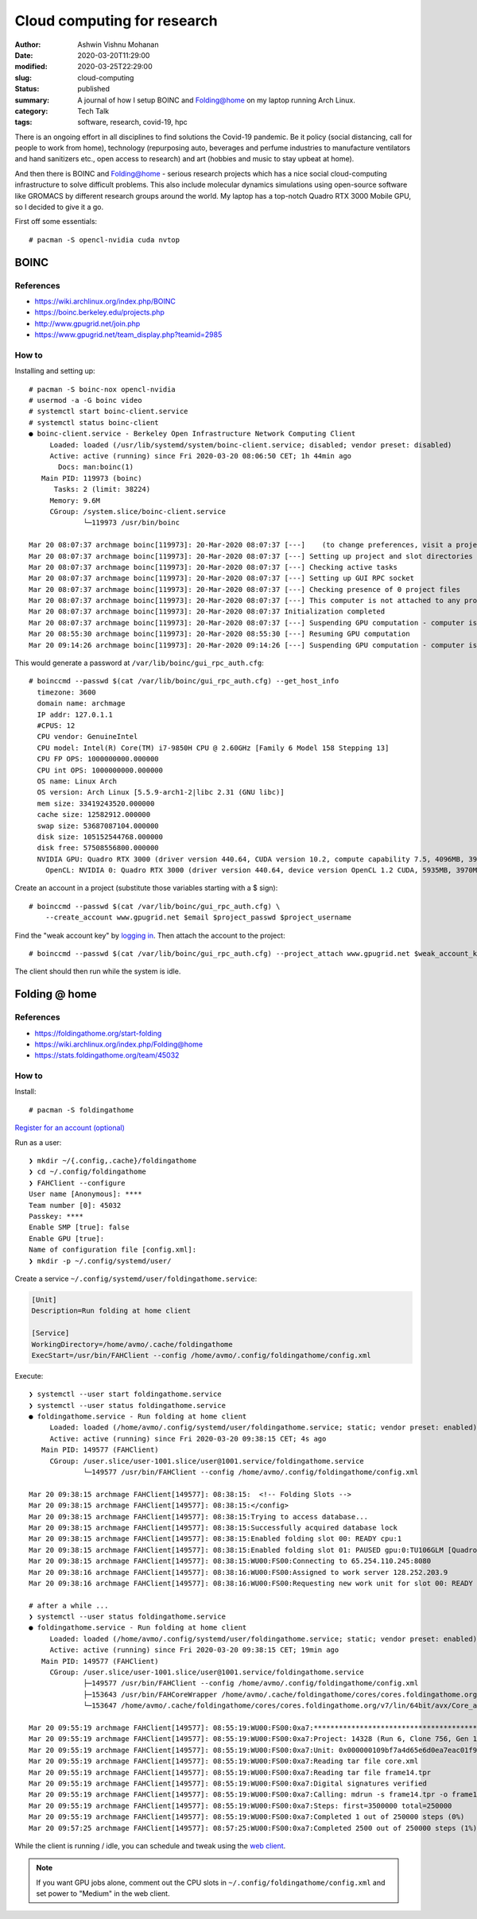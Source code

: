 Cloud computing for research
############################

:author: Ashwin Vishnu Mohanan
:date: 2020-03-20T11:29:00
:modified: 2020-03-25T22:29:00
:slug: cloud-computing
:status: published
:summary: A journal of how I setup BOINC and Folding@home on my laptop running Arch Linux.
:category: Tech Talk
:tags: software, research, covid-19, hpc

There is an ongoing effort in all disciplines to find solutions the Covid-19
pandemic. Be it policy (social distancing, call for people to work from home),
technology (repurposing auto, beverages and perfume industries to manufacture
ventilators and hand sanitizers etc., open access to research) and art (hobbies
and music to stay upbeat at home).

And then there is BOINC and Folding@home - serious research projects which has
a nice social cloud-computing infrastructure to solve difficult problems. This
also include molecular dynamics simulations using open-source software like
GROMACS by different research groups around the world. My laptop has a
top-notch Quadro RTX 3000 Mobile GPU, so I decided to give it a go.

.. raw:: html

   <div align="center">
   <iframe src="https://pixelfed.social/p/ashwinvis/146561445096722432/embed?caption=true&likes=false&layout=full" class="pixelfed__embed" style="max-width: 100%; border: 0" width="400" allowfullscreen="allowfullscreen"></iframe>
   </div>
   <script async defer src="https://pixelfed.social/embed.js"></script>

First off some essentials::

    # pacman -S opencl-nvidia cuda nvtop

BOINC
=====

References
~~~~~~~~~~

- https://wiki.archlinux.org/index.php/BOINC
- https://boinc.berkeley.edu/projects.php
- http://www.gpugrid.net/join.php
- https://www.gpugrid.net/team_display.php?teamid=2985

How to
~~~~~~

Installing and setting up::

    # pacman -S boinc-nox opencl-nvidia
    # usermod -a -G boinc video
    # systemctl start boinc-client.service
    # systemctl status boinc-client
    ● boinc-client.service - Berkeley Open Infrastructure Network Computing Client
         Loaded: loaded (/usr/lib/systemd/system/boinc-client.service; disabled; vendor preset: disabled)
         Active: active (running) since Fri 2020-03-20 08:06:50 CET; 1h 44min ago
           Docs: man:boinc(1)
       Main PID: 119973 (boinc)
          Tasks: 2 (limit: 38224)
         Memory: 9.6M
         CGroup: /system.slice/boinc-client.service
                 └─119973 /usr/bin/boinc

    Mar 20 08:07:37 archmage boinc[119973]: 20-Mar-2020 08:07:37 [---]    (to change preferences, visit a project web site or select Preferences in the Manager)
    Mar 20 08:07:37 archmage boinc[119973]: 20-Mar-2020 08:07:37 [---] Setting up project and slot directories
    Mar 20 08:07:37 archmage boinc[119973]: 20-Mar-2020 08:07:37 [---] Checking active tasks
    Mar 20 08:07:37 archmage boinc[119973]: 20-Mar-2020 08:07:37 [---] Setting up GUI RPC socket
    Mar 20 08:07:37 archmage boinc[119973]: 20-Mar-2020 08:07:37 [---] Checking presence of 0 project files
    Mar 20 08:07:37 archmage boinc[119973]: 20-Mar-2020 08:07:37 [---] This computer is not attached to any projects
    Mar 20 08:07:37 archmage boinc[119973]: 20-Mar-2020 08:07:37 Initialization completed
    Mar 20 08:07:37 archmage boinc[119973]: 20-Mar-2020 08:07:37 [---] Suspending GPU computation - computer is in use
    Mar 20 08:55:30 archmage boinc[119973]: 20-Mar-2020 08:55:30 [---] Resuming GPU computation
    Mar 20 09:14:26 archmage boinc[119973]: 20-Mar-2020 09:14:26 [---] Suspending GPU computation - computer is in use

This would generate a password at ``/var/lib/boinc/gui_rpc_auth.cfg``::

    # boinccmd --passwd $(cat /var/lib/boinc/gui_rpc_auth.cfg) --get_host_info
      timezone: 3600
      domain name: archmage
      IP addr: 127.0.1.1
      #CPUS: 12
      CPU vendor: GenuineIntel
      CPU model: Intel(R) Core(TM) i7-9850H CPU @ 2.60GHz [Family 6 Model 158 Stepping 13]
      CPU FP OPS: 1000000000.000000
      CPU int OPS: 1000000000.000000
      OS name: Linux Arch
      OS version: Arch Linux [5.5.9-arch1-2|libc 2.31 (GNU libc)]
      mem size: 33419243520.000000
      cache size: 12582912.000000
      swap size: 53687087104.000000
      disk size: 105152544768.000000
      disk free: 57508556800.000000
      NVIDIA GPU: Quadro RTX 3000 (driver version 440.64, CUDA version 10.2, compute capability 7.5, 4096MB, 3970MB available, 5299 GFLOPS peak)
        OpenCL: NVIDIA 0: Quadro RTX 3000 (driver version 440.64, device version OpenCL 1.2 CUDA, 5935MB, 3970MB available, 5299 GFLOPS peak)

Create an account in a project (substitute those variables starting with a $
sign)::

    # boinccmd --passwd $(cat /var/lib/boinc/gui_rpc_auth.cfg) \
        --create_account www.gpugrid.net $email $project_passwd $project_username

Find the "weak account key" by `logging in <https://www.gpugrid.net/login_form.php>`_. Then attach the account to the
project::

    # boinccmd --passwd $(cat /var/lib/boinc/gui_rpc_auth.cfg) --project_attach www.gpugrid.net $weak_account_key

The client should then run while the system is idle.

Folding @ home
==============

References
~~~~~~~~~~

- https://foldingathome.org/start-folding
- https://wiki.archlinux.org/index.php/Folding@home
- https://stats.foldingathome.org/team/45032

How to
~~~~~~

Install::

    # pacman -S foldingathome

`Register for an account (optional) <https://apps.foldingathome.org/getpasskey>`_

Run as a user::

    ❯ mkdir ~/{.config,.cache}/foldingathome
    ❯ cd ~/.config/foldingathome
    ❯ FAHClient --configure
    User name [Anonymous]: ****
    Team number [0]: 45032
    Passkey: ****
    Enable SMP [true]: false
    Enable GPU [true]:
    Name of configuration file [config.xml]:
    ❯ mkdir -p ~/.config/systemd/user/

Create a service ``~/.config/systemd/user/foldingathome.service``:

.. code:: ini

   [Unit]
   Description=Run folding at home client

   [Service]
   WorkingDirectory=/home/avmo/.cache/foldingathome
   ExecStart=/usr/bin/FAHClient --config /home/avmo/.config/foldingathome/config.xml

Execute::

    ❯ systemctl --user start foldingathome.service
    ❯ systemctl --user status foldingathome.service
    ● foldingathome.service - Run folding at home client
         Loaded: loaded (/home/avmo/.config/systemd/user/foldingathome.service; static; vendor preset: enabled)
         Active: active (running) since Fri 2020-03-20 09:38:15 CET; 4s ago
       Main PID: 149577 (FAHClient)
         CGroup: /user.slice/user-1001.slice/user@1001.service/foldingathome.service
                 └─149577 /usr/bin/FAHClient --config /home/avmo/.config/foldingathome/config.xml

    Mar 20 09:38:15 archmage FAHClient[149577]: 08:38:15:  <!-- Folding Slots -->
    Mar 20 09:38:15 archmage FAHClient[149577]: 08:38:15:</config>
    Mar 20 09:38:15 archmage FAHClient[149577]: 08:38:15:Trying to access database...
    Mar 20 09:38:15 archmage FAHClient[149577]: 08:38:15:Successfully acquired database lock
    Mar 20 09:38:15 archmage FAHClient[149577]: 08:38:15:Enabled folding slot 00: READY cpu:1
    Mar 20 09:38:15 archmage FAHClient[149577]: 08:38:15:Enabled folding slot 01: PAUSED gpu:0:TU106GLM [Quadro RTX 3000 Mobile / Max-Q] (waiting for idle)
    Mar 20 09:38:15 archmage FAHClient[149577]: 08:38:15:WU00:FS00:Connecting to 65.254.110.245:8080
    Mar 20 09:38:16 archmage FAHClient[149577]: 08:38:16:WU00:FS00:Assigned to work server 128.252.203.9
    Mar 20 09:38:16 archmage FAHClient[149577]: 08:38:16:WU00:FS00:Requesting new work unit for slot 00: READY cpu:1 from 128.252.203.9

    # after a while ...
    ❯ systemctl --user status foldingathome.service
    ● foldingathome.service - Run folding at home client
         Loaded: loaded (/home/avmo/.config/systemd/user/foldingathome.service; static; vendor preset: enabled)
         Active: active (running) since Fri 2020-03-20 09:38:15 CET; 19min ago
       Main PID: 149577 (FAHClient)
         CGroup: /user.slice/user-1001.slice/user@1001.service/foldingathome.service
                 ├─149577 /usr/bin/FAHClient --config /home/avmo/.config/foldingathome/config.xml
                 ├─153643 /usr/bin/FAHCoreWrapper /home/avmo/.cache/foldingathome/cores/cores.foldingathome.org/v7/lin/64bit/avx/Core_a7.fah/FahCore_a7 -dir 00 -suffix 01 -ver>
                 └─153647 /home/avmo/.cache/foldingathome/cores/cores.foldingathome.org/v7/lin/64bit/avx/Core_a7.fah/FahCore_a7 -dir 00 -suffix 01 -version 705 -lifeline 15364>

    Mar 20 09:55:19 archmage FAHClient[149577]: 08:55:19:WU00:FS00:0xa7:********************************************************************************
    Mar 20 09:55:19 archmage FAHClient[149577]: 08:55:19:WU00:FS00:0xa7:Project: 14328 (Run 6, Clone 756, Gen 14)
    Mar 20 09:55:19 archmage FAHClient[149577]: 08:55:19:WU00:FS00:0xa7:Unit: 0x000000109bf7a4d65e6d0ea7eac01f9c
    Mar 20 09:55:19 archmage FAHClient[149577]: 08:55:19:WU00:FS00:0xa7:Reading tar file core.xml
    Mar 20 09:55:19 archmage FAHClient[149577]: 08:55:19:WU00:FS00:0xa7:Reading tar file frame14.tpr
    Mar 20 09:55:19 archmage FAHClient[149577]: 08:55:19:WU00:FS00:0xa7:Digital signatures verified
    Mar 20 09:55:19 archmage FAHClient[149577]: 08:55:19:WU00:FS00:0xa7:Calling: mdrun -s frame14.tpr -o frame14.trr -cpt 15 -nt 1
    Mar 20 09:55:19 archmage FAHClient[149577]: 08:55:19:WU00:FS00:0xa7:Steps: first=3500000 total=250000
    Mar 20 09:55:19 archmage FAHClient[149577]: 08:55:19:WU00:FS00:0xa7:Completed 1 out of 250000 steps (0%)
    Mar 20 09:57:25 archmage FAHClient[149577]: 08:57:25:WU00:FS00:0xa7:Completed 2500 out of 250000 steps (1%)

While the client is running / idle, you can schedule and tweak using the `web client <http://0.0.0.0:7396/>`_.

.. note::

   If you want GPU jobs alone, comment out the CPU slots in
   ``~/.config/foldingathome/config.xml`` and set power to "Medium" in the web
   client.
